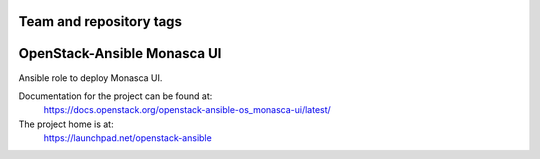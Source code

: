 ========================
Team and repository tags
========================

.. image:: https://governance.openstack.org/tc/badges/openstack-ansible-os_monasca-ui.svg
    :target: https://governance.openstack.org/tc/reference/tags/index.html

.. Change things from this point on

============================
OpenStack-Ansible Monasca UI
============================

Ansible role to deploy Monasca UI.

Documentation for the project can be found at:
  https://docs.openstack.org/openstack-ansible-os_monasca-ui/latest/

The project home is at:
  https://launchpad.net/openstack-ansible
